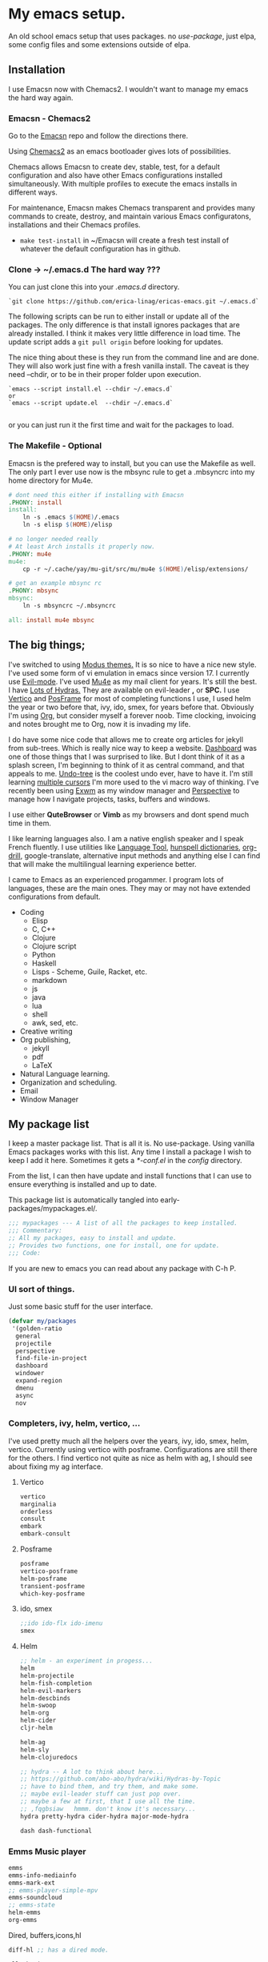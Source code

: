 * My emacs setup.
:PROPERTIES:
:CUSTOM_ID: my-emacs-setup.
:END:
An old school emacs setup that uses packages. no /use-package/, just
elpa, some config files and some extensions outside of elpa.

** Installation
:PROPERTIES:
:CUSTOM_ID: installation
:END:
I use Emacsn now with Chemacs2. I wouldn't want to manage my emacs the
hard way again.

*** Emacsn - Chemacs2
:PROPERTIES:
:CUSTOM_ID: emacsn---chemacs2
:END:
Go to the [[https://github.com/ericalinag/Emacsn][Emacsn]] repo and
follow the directions there.

Using [[https://github.com/plexus/chemacs2][Chemacs2]] as an emacs
bootloader gives lots of possibilities.

Chemacs allows Emacsn to create dev, stable, test, for a default
configuration and also have other Emacs configurations installed
simultaneously. With multiple profiles to execute the emacs installs in
different ways.

For maintenance, Emacsn makes Chemacs transparent and
provides many commands to create, destroy,
and maintain various Emacs configuratons, installations and their
Chemacs profiles.

- =make test-install= in ~/Emacsn will create a fresh test install of
  whatever the default configuration has in github.

*** Clone -> ~/.emacs.d The hard way ???
:PROPERTIES:
:CUSTOM_ID: clone---.emacs.d-the-hard-way
:END:
You can just clone this into your /.emacs.d/ directory.

#+begin_example
  `git clone https://github.com/erica-linag/ericas-emacs.git ~/.emacs.d`
#+end_example

The following scripts can be run to either install or update all of the
packages. The only difference is that install ignores packages that are
already installed. I think it makes very little difference in load time.
The update script adds a =git pull origin= before looking for
updates.

The nice thing about these is they run from the command line and are
done. They will also work just fine with a fresh vanilla install. The
caveat is they need --chdir, or to be in their proper folder upon
execution.

#+begin_example
  `emacs --script install.el --chdir ~/.emacs.d`
  or
  `emacs --script update.el  --chdir ~/.emacs.d`

#+end_example

or you can just run it the first time and wait for the packages to load.

*** The Makefile - Optional

Emacsn is the prefered way to install, but you can use the
Makefile as well.  The only part I ever use now is the mbsync
rule to get a .mbsyncrc into my home directory for Mu4e.

#+begin_src makefile :tangle ./Makefile
# dont need this either if installing with Emacsn
.PHONY: install
install:
	ln -s .emacs $(HOME)/.emacs
	ln -s elisp $(HOME)/elisp

# no longer needed really
# At least Arch installs it properly now.
.PHONY: mu4e
mu4e:
	cp -r ~/.cache/yay/mu-git/src/mu/mu4e $(HOME)/elisp/extensions/

# get an example mbsync rc
.PHONY: mbsync
mbsync:
	ln -s mbsyncrc ~/.mbsyncrc

all: install mu4e mbsync
#+end_src

** The big things;
:PROPERTIES:
:CUSTOM_ID: the-big-things
:END:
I've switched to using [[https://github.com/protesilaos/modus-themes][Modus themes.]] It is so nice to have a nice new style.
I've used some form of vi emulation in emacs since version 17.
I currently use [[https://github.com/emacs-evil/evil][Evil-mode]]. I've used [[https://www.emacswiki.org/emacs/mu4e][Mu4e]] as my mail client for years. It's still
the best.  I have [[https://github.com/abo-abo/hydra][Lots of Hydras.]]  They are available on evil-leader *,* or *SPC.*
I use  [[https://github.com/minad/vertico][Vertico]] and  [[https://github.com/tumashu/posframe][PosFrame]] for most of completing functions I use, I used
helm the year or two before that, ivy, ido, smex, for years before that.
Obviously I'm using  [[https://orgmode.org/][Org]], but consider myself a forever noob. Time clocking,
invoicing and notes brought me to Org, now it is invading my life.

I do have some nice code that allows me to create org articles for jekyll from
sub-trees. Which is really nice way to keep a website.
[[https://github.com/emacs-dashboard/emacs-dashboard][Dashboard]] was one of those things that I was surprised to like.   But I dont
think of it as a splash screen, I'm beginning to think of it as central command,
and that appeals to me. [[https://www.emacswiki.org/emacs/UndoTree][Undo-tree]] is the coolest undo ever, have to have it.
I'm still learning [[https://github.com/magnars/multiple-cursors.el][multiple cursors]] I'm more used to the vi macro way of thinking.
I've recently been using [[https://github.com/ch11ng/exwm][ Exwm]] as my window manager and [[https://github.com/nex3/perspective-el][Perspective]] to manage how
I navigate projects, tasks, buffers and windows.

I use either *QuteBrowser* or *Vimb* as my browsers and dont spend much time in them.

I like learning languages also. I am a native english speaker and I speak French fluently.
I use utilities like [[https://languagetool.org][Language Tool]], [[https://hunspell.github.io][hunspell dictionaries]], [[https://orgmode.org/worg/org-contrib/org-drill.html][org-drill]], google-translate,
alternative input methods and anything else I can find that will make the multilingual
learning experience better.

I came to Emacs as an experienced progammer. I program lots of languages,
these are the main ones. They may or may not have extended configurations from default.

- Coding
  - Elisp
  - C, C++
  - Clojure
  - Clojure script
  - Python
  - Haskell
  - Lisps - Scheme, Guile, Racket, etc.
  - markdown
  - js
  - java
  - lua
  - shell
  - awk, sed, etc.
- Creative writing
- Org publishing,
  - jekyll
  - pdf
  - LaTeX
- Natural Language learning.
- Organization and scheduling.
- Email
- Window Manager

** My package list

I keep a master package list. That is all it is. No use-package. Using vanilla
Emacs packages works with this list. Any time I install a package I wish to keep
I add it here.  Sometimes it gets a /*-conf.el/ in the /config/ directory.

From the list, I can then have update and install functions that I can use to
ensure everything is installed and up to date.

This package list is automatically tangled into early-packages/mypackages.el/.

#+begin_src emacs-lisp :tangle ./early-packages/mypackages.el
    ;;; mypackages --- A list of all the packages to keep installed.
    ;;; Commentary:
    ;; All my packages, easy to install and update.
    ;; Provides two functions, one for install, one for update.
    ;;; Code:

#+end_src

If you are new to emacs you can read about any package with C-h P.

*** UI sort of things.
Just some basic stuff for the user interface.

#+begin_src emacs-lisp :tangle ./early-packages/mypackages.el
 (defvar my/packages
  '(golden-ratio
   general
   projectile
   perspective
   find-file-in-project
   dashboard
   windower
   expand-region
   dmenu
   async
   nov
#+end_src

*** Completers, ivy, helm, vertico, ...
I've used pretty much all the helpers over the years, ivy, ido, smex,
helm, vertico. Currently using vertico with posframe. Configurations are
still there for the others.  I find vertico not quite as nice as helm with ag, I should
see about fixing my ag interface.

**** Vertico
#+begin_src emacs-lisp :tangle ./early-packages/mypackages.el
  vertico
  marginalia
  orderless
  consult
  embark
  embark-consult
#+end_src

**** Posframe

#+begin_src emacs-lisp :tangle ./early-packages/mypackages.el
  posframe
  vertico-posframe
  helm-posframe
  transient-posframe
  which-key-posframe
#+end_src

**** ido, smex

#+begin_src emacs-lisp :tangle ./early-packages/mypackages.el
  ;;ido ido-flx ido-imenu
  smex
#+end_src

**** Helm

#+begin_src emacs-lisp :tangle ./early-packages/mypackages.el
  ;; helm - an experiment in progess...
  helm
  helm-projectile
  helm-fish-completion
  helm-evil-markers
  helm-descbinds
  helm-swoop
  helm-org
  helm-cider
  cljr-helm

  helm-ag
  helm-sly
  helm-clojuredocs

  ;; hydra -- A lot to think about here...
  ;; https://github.com/abo-abo/hydra/wiki/Hydras-by-Topic
  ;; have to bind them, and try them, and make some.
  ;; maybe evil-leader stuff can just pop over.
  ;; maybe a few at first, that I use all the time.
  ;; ,fqgbsiaw   hmmm. don't know it's necessary...
  hydra pretty-hydra cider-hydra major-mode-hydra

  dash dash-functional
#+end_src

*** Emms Music player

#+begin_src emacs-lisp :tangle ./early-packages/mypackages.el
  emms
  emms-info-mediainfo
  emms-mark-ext
  ;; emms-player-simple-mpv
  emms-soundcloud
  ;; emms-state
  helm-emms
  org-emms

#+end_src

Dired, buffers,icons,hl

#+begin_src emacs-lisp :tangle ./early-packages/mypackages.el
  diff-hl ;; has a dired mode.

  all-the-icons
  all-the-icons-dired
  all-the-icons-completion
  all-the-icons-ibuffer

  diredfl
  dired-rsync
  fd-dired
  ranger

  ;; modeline
  ;; smart-mode-line rich-minority
  doom-modeline ;; the doom modeline

  ibuffer-projectile
  ibuffer-tramp
  ibuffer-git
#+end_src

*** Languages, translation

This is an active and changing portion of my Emacs at the moment.

I have been studying French for the last few years. I am now studying
Italian also. I am working on replacing Anki with Org drill in my routine.

I can also see that I'll probably want to add another language or two in
the future. I have a nice function to switch between input methods and
dictionaries. Ispell, flyspell, and hunspell are all working together
for spell checking. Google translate is there for highlighted text,
current word, or sentence at point and Language Tool is there to check
grammar. Take a look at the language sub-menu in /evil-leader-conf.el/
even if you are going to turn off evil-mode. Check out
/elisp/extensions/language.el/ and /elisp/config/lang-config.el/ and
/google-translate-conf.el/


#+begin_src emacs-lisp :tangle ./early-packages/mypackages.el
  ;; Multi-language support
  google-translate
  langtool
  mw-thesaurus
  powerthesaurus

#+end_src

*** Navigation, jump, misc.

#+begin_src emacs-lisp :tangle ./early-packages/mypackages.el
  ;;navigation
  ace-jump-mode ace-window frog-jump-buffer ace-jump-buffer
  ;; basic tools
  which-key
  el-get
  gited
  session

  ;; Choose: ido/smex or ivy/swiper/counsel and/or helm.
  ;; ido/smex and helm are known to play nice. See helm doc.
  ;;
  ;; find-file = counsel-find-file = helm-find-file
  ;; smex = counsel-m-x = helm-m-x ~= Nicer M-x...
  ;; ido = ivy =  helm = fuzzy search of candidates, in many situations,
  ;; files, buffers, symbols.
  ;; swiper = helm_swoop = occur incrementally..
  ;; I do like helm on the big wide screen, because the minibuffer is so
  ;; far away down there in the corner. Both Ido and ivy are more minibuffer
  ;; centric. I've used ido and smex since the beginning... 20+ years.
  ;; trying out helm

  multi-term
#+end_src

*** Exwm - The Emacs window manager.

#+begin_src emacs-lisp :tangle ./early-packages/mypackages.el
  exwm
  helm-exwm
  exwm-mff
  perspective-exwm
#+end_src

*** Shell

#+begin_src emacs-lisp :tangle ./early-packages/mypackages.el
  ;; eshell
  eshell-autojump
  fish-completion

#+end_src

*** Evil, VI emulation

I've been using emacs in some sort of Vi emulation since 1995. Evil-mode
is, IMHO the best vi emulator so far. Although neovim is doing a really
good job. vimscript is an unfortunate language. You can easily turn it
off in /setup.el/ . The Evil mode setup includes a few but not all of
the Evil-mode extensions. For more information check out the
[[http://www.emacswiki.org/emacs/Evil][Evil-mode documentation.]]


#+begin_src emacs-lisp :tangle ./early-packages/mypackages.el
  ;; evil-mode
  evil
  evil-nerd-commenter
  evil-leader
  evil-mu4e
  evil-org

#+end_src

*** Parenthesis

#+begin_src emacs-lisp :tangle ./early-packages/mypackages.el
  ;; Parentheses.
  evil-surround
  highlight-parentheses
  ;; paredit evil-paredit
  smartparens evil-smartparens evil-cleverparens
  ;; lispy lispyville ;; -- not a fan.
  rainbow-mode
  mic-paren

#+end_src

*** Coding support

#+begin_src emacs-lisp :tangle ./early-packages/mypackages.el
  ;; git
  magit git-gutter

  ;;coding support
  restclient
  restclient-helm

  eldoc
  auto-compile
  company
  origami
  undo-tree
  flycheck-tip
  kibit-helper
  flycheck-pos-tip
  aggressive-indent

  ;; Silver Surfer, grep, ctags.
  ag wgrep wgrep-ag ctags-update

  ;;extras
  ;;treemacs treemacs-evil treemacs-magit treemacs-projectile
  expand-region floobits
  gist
  exec-path-from-shell

#+end_src

**** Clojure, Cider, etc.

#+begin_src emacs-lisp :tangle ./early-packages/mypackages.el
  ;; clojure -- need to rexamine this. lots of newer stuff.
  cider clj-refactor ac-cider
  cider-eval-sexp-fu
  clojure-mode eval-sexp-fu clojure-mode-extra-font-locking ;popup
  uuid rainbow-delimiters flycheck-clojure
  cider-hydra
  flycheck-clj-kondo
  4clojure

  ;; clojure script
  cljsbuild-mode smartscan

#+end_src

**** LSP-mode

#+begin_src emacs-lisp :tangle ./early-packages/mypackages.el
  lsp-mode
  lsp-treemacs
  lsp-ui

#+end_src

*** Coding languages

#+begin_src emacs-lisp :tangle ./early-packages/mypackages.el
  lua-mode
  company-lua
  ruby-mode
  hy-mode

  json-mode
  markdown-mode
  yaml-mode
  apache-mode

  ;;Shell
  company-shell

  ;;C/C++
  ;; Not sure, need to pursue a better C/C++ setup
  ;;irony company-irony company-ctags helm-etags ;company-rtags

  ;;haskell
  haskell-mode
  ;;ghc
  haskell-snippets
  dante ;; GHCi
  ;;helm-ghc
  flycheck-haskell

  ;;scheme/common lisp
  geiser
  sly
  flycheck-guile
  buttercup

  ;;Python
  elpy
  pyenv-mode ein
  python-docstring
  py-autopep8
  py-yapf pydoc
  python-black

#+end_src

*** Org

#+begin_src emacs-lisp :tangle ./early-packages/mypackages.el
  ;;org mode.
  org
  org-roam
  org-ref
  org-ref-prettify
  org-auto-tangle
  org-roam-timestamps
  org-roam-bibtex
  org-rich-yank
  org-pretty-tags
  org-babel-eval-in-repl
  org-bullets
  visual-fill-column
  org-cliplink
  org-drill
  org-drill-table
  ox-gfm

#+end_src

*** Applications

#+begin_src emacs-lisp :tangle ./early-packages/mypackages.el
  ;;slack - hasn't worked very well so far..
  slack
  oauth2
  alert
  emojify
  ;;helm-slack
#+end_src

*** Aesthetics

#+begin_src emacs-lisp :tangle ./early-packages/mypackages.el


  ;; themes
  modus-themes
  doom-themes
  monokai-theme monokai-alt-theme obsidian-theme atom-dark-theme
  bubbleberry-theme atom-one-dark-theme
  ujelly-theme twilight-theme
  tango-2-theme tango-plus-theme tangotango-theme zenburn-theme
  waher-theme underwater-theme toxi-theme sublime-themes
  subatomic-theme sunny-day-theme subatomic256-theme
  soft-stone-theme soft-morning-theme purple-haze-theme
  noctilux-theme naquadah-theme leuven-theme lavender-theme
  light-soap-theme ir-black-theme inkpot-theme heroku-theme
  github-theme gandalf-theme flatland-theme firecode-theme
  flatui-theme espresso-theme django-theme darkmine-theme
  darcula-theme oldlace-theme cyberpunk-theme clues-theme
  busybee-theme boron-theme bliss-theme
  ample-zen-theme ample-theme lush-theme smyx-theme gotham-theme
  solarized-theme dark-krystal-theme))

#+end_src

** Some functions to install and update

#+begin_src emacs-lisp :tangle ./early-packages/mypackages.el
  ;;
  ;; Install stuff from packages.

  (defun early-install-mypackages ()
    "Install a theme and any other early things."
    (dolist (pkg '(modus-themes))
      (unless (package-installed-p pkg))
      (package-install pkg)))

  (defun install-mypackages ()
    "Install my/packages if they arent already."
    (dolist (pkg my/packages)
      (unless (package-installed-p pkg))
      (package-install pkg)))

  (defun update-mypackages ()
    "Update my/packages if they need it."
    (interactive)
    (dolist (pkg my/packages)
      (package-install pkg)))
#+end_src

Thats all the packages and how I manage them.

** Set up the package archives

#+begin_src emacs-lisp :tangle ./early-packages/mypackages.el

  (require 'package)
  (add-to-list 'package-archives '("melpa" . "https://melpa.org/packages/") t)
  (add-to-list 'package-archives '("gnu" . "https://elpa.gnu.org/packages/") t)
  (add-to-list 'package-archives '("melpa-stable" . "https://stable.melpa.org/packages/"))
  ;;(add-to-list 'package-archives '("org" . "https://orgmode.org/elpa/") t)

  (package-initialize)
  (when (not package-archive-contents)
    (package-refresh-contents))

  ;; let this be controlled elsewhere.
  ;;(install-mypackages)
  ;;(update-mypackages)

  (provide 'mypackages)
  ;;; mypackages.el ends here (emacs-lisp-checkdoc)
#+end_src

** Init.el and the rest
:PROPERTIES:
:CUSTOM_ID: key-files
:END:

*** init.el - The beginning.
Set up the load paths.  Turn off cl-function warnings.
Point custom to ~/.config/emacs-custom.el.

**** The load path

- *early-packages/*, is just the packages and hints.
- *extensions/* are custom elisp code.
- *config/* is for all of the package configurations.
- *themes/* is for all of the package configurations.

#+begin_src emacs-lisp :tangle ./init.el
  ;;; init.el --- init.el for Ericas-Emacs
  ;;; Commentary:
  ;;;;;;;;;;;;;;;;;;;;;;;;;;;;;;;;;;;;;;;;;;;;;;;;;;;;;;;;;
  ;; Set the loadpath / bytecompile everything - Go -- Eric
  ;;;;;;;;;;;;;;;;;;;;;;;;;;;;;;;;;;;;;;;;;;;;;;;;;;;;;;;;;

  ;; Code:
  ;; cl is obsolete, cl-lib is the replacement
  ;; Lots of current packages still use cl.
  ;; this gets rid of the warning everytime emacs starts.
  (setq byte-compile-warnings '(cl-functions))

  (setq load-path
        (append (list
                 (expand-file-name "./early-packages" user-emacs-directory)
                 (expand-file-name "./themes" user-emacs-directory)
                 (expand-file-name "./extensions" user-emacs-directory)
                 (expand-file-name "./config" user-emacs-directory))
                load-path))

  (setq custom-file "~/.config/emacs-custom.el")
  (load custom-file)
  #+end_src

**** The org and windmove clash
Org likes to take over the arrow keys. I kind of miss them, hydras help.

  #+begin_src emacs-lisp :tangle ./init.el
  ;; so org doesn't step on the S-Arrow keys from windmove.
  (setq org-replace-disputed-keys t)
  #+end_src

**** Load just enough to get a theme
Load my packages and then install enough to get a theme.

  #+begin_src emacs-lisp :tangle ./init.el
  (load "mypackages")
  (early-install-mypackages) ; make sure we have a theme
  #+end_src

**** Load the Modus theme
 Load up the Theme so we don't have to look at that stark white gnu screen
 if it takes a minute to install.

  #+begin_src emacs-lisp :tangle ./init.el
  ;; just so I dont have to look at Emacs default so long.
  (load "appearance")
  (load "themes-init")
  ;; this is a local theme I made. Code is in themes.
  ;; (load-theme 'strange-deeper-blue t)
  ;; (enable-theme 'strange-deeper-blue)
  (require 'modus-themes)
  #+end_src

**** Tweak the Modus theme

Tweak some Modus colors with different choices.

  #+begin_src emacs-lisp :tangle ./init.el
  ;; Faint yellow comments and a different shade of green for strings
  (setq modus-themes-common-palette-overrides
        '((string yellow-faint)
          (fringe unspecified)
          ;;(string green-warmer)
          (bg-region bg-lavender) ; try `bg-ochre' `bg-lavender', `bg-sage'
          (fg-region unspecified)
          (bg-paren-match bg-magenta-intense)
          (underline-paren-match fg-main)))
  (setq modus-themes-bold-constructs t
        modus-themes-italic-constructs t
        modus-themes-prompts '(intense-bold)
        modus-themes-completions 'intense-bold
        modus-themes-org-blocks 'tinted-background)

  (load-theme 'modus-vivendi-tinted t)             ; Dark theme
  #+end_src

**** load all the packages.

This loads the list from /mypackages/.  Install only cares if it is or not.
update will check everyone and make sure it is as new as possible.

  #+begin_src emacs-lisp :tangle ./init.el
  ;; Now we get to load our packages.
  (update-mypackages)
  ;;(install-mypackages) ; make sure, if it just starts up that it will
  #+end_src

**** Load everything else.

Load up the extensions, configurations and themes.

  #+begin_src emacs-lisp :tangle ./init.el
    ;; load up everything, compiling as needed.
    ;; still the simplest, even though just load could
    ;; work if auto compile was on for loading and saving..
    ;; theoretically, if everything was just right.
    ;; takes the same amount of time either way.

    ;; conditionally recompile and load these dirs.
    (require 'bytecompiledir)
    (byte-compile-directory (expand-file-name "./extensions" user-emacs-directory))
    (byte-compile-directory (expand-file-name "./config" user-emacs-directory))
    (byte-compile-directory (expand-file-name "./themes" user-emacs-directory))

    (load "display_hints") ; advice for various buffers.
  #+end_src

**** Turn some stuff on.

Evil mode, highlight line, golden ratio, visible bell, etc.

  #+begin_src emacs-lisp :tangle ./init.el

    ;;; Some global modes
    ;;; Turn on Vi mode.
    (evil-mode t)

    ;;; line highlight
    (global-hl-line-mode 1)

    ;;; Great for smaller screens. or bigger ones...
    (golden-ratio-mode)

    (setq visible-bell 1)

    ;; windmove navigation
    (windmove-default-keybindings)         ; shifted arrow keys
    (setq windmove-wrap-around t)

    (provide 'init)
    ;;; init.el ends here
#+end_src

*** Other Key Files

- config/ - Folder where all the real setup goes.

- extensions/ - Folder where non-elpa custom code goes.

- extensions/hydras.el - All the hydras

- config/vars.el - miscellaneous variable setting.

- config/keys.el - key bindings, mostly F keys.

- config/general-conf.el - key bindings for *SPC*.

- config/evil-leader.el - more key bindings, vi style.

** Mu4e - Mail
:PROPERTIES:
:CUSTOM_ID: mu4e---mail
:END:
/Mu4e/ I use mu4e for email. I can't imagine a better email client.
There is a reasonably basic mu4e configuration with multiple contexts.
There is a sample mbsyncrc file that can be used to configure
/isync/mbsync/.

=make mbsync= will copy a sample /.mbsyncrc/ to your home directory.

This is a bit easier now than it used to be. Arch Linux seems to install
it properly when /mu/ is installed with pacman.

I cannot speak about other distributions or OS'.

** Key mappings
:PROPERTIES:
:CUSTOM_ID: key-mappings
:END:
I have been switching over to General, I now have a *Space* key that is
the entry to point to the most used things and hydras. It has a lot of
overlap with my evil-leader menus.  Slowly centralizing on General.

Its all up in the air as I am rearranging my Emacs UI at the moment.

I have an extensive menu system on Evil-leader which allows for *,w* for
write, *,q* delete-buffer, etc. the entire Hydra subsystem is available
at *,h*.

I use /which-key-posframe/ which is almost like hydra with all the
submenus. The only thing about posframe is that it seems to behave
badly in terminal mode. It just turns off instead of falling back to something
reasonable.

Mostly, the key mappings I added are non-intrusive. It is definitely a
good idea to go read /config/evil-leader-conf.el/ whether you want
/Evil/ key bindings or not. It will give you a good idea of
functionality to look for or map to your own keys in /keys.el/

** Additional packages needed
:PROPERTIES:
:CUSTOM_ID: additional-packages-needed
:END:
See my [[http://github.com/ericalinag/arch-pkgs][arch-pkgs repo]] for an
easy way to install everything you need.

- For email
  - mu-git - on Arch linux
    - [[https://www.djcbsoftware.nl/code/mu/mu4e/Installation.html#Installation][install mu/mu-git/mu4e]] or maybe just do a =yay -S mu-git=.
  - isync (mbsync) - =yay -S isync=
  - =make mbsync= to copy a sample /.mbsyncrc/ for use with /isync/ to
    your home directory. Additional isync/mbsync/mu4e resources [[http://www.ict4g.net/adolfo/notes/2014/12/27/EmacsIMAP.html][are here:]]
- for Spelling and grammar.
  - languagetool
  - hunspell -- add dictionaries as needed.
  - hunspell dictionaries [[https://github.com/EricGebhart/Hunspell-dictionaries][get them here!]]
    Arch Linux has a lot of them. Just do =pacman -Ss hunspell= to see what arch has.
- Fonts /Iosevka Fonts/ [[https://github.com/be5invis/Iosevka][are here!]] Or just install the Arch Linux packages. One is community, the
  other AUR. =yay -S ttf-iosevka ttc-iosevka=

** Themes
:PROPERTIES:
:CUSTOM_ID: themes
:END:
I am using Modus Themes now. There are lots of other themes here, but
I'm tempted to remove all but my custom palette-theme extensions. Themes are
frequently are deleted from elpa and cause trouble during install with
package not found errors. The name must then be removed from
/mypackages.el/.

There Lots of themes from packages which is ironic considering I used the same theme
for 26 years and only recently switched from my own personal theme
strange-deeper-blue.

*** Palette themes
I also wrote a palette-themes.el which is a more general library
adapted from the solarized-theme. Palette-themes allow for the creation
of themes simply by defining a palette of colors. There are four
different variations of the solarized themes included.

** Install and update

*** Within Emacs
To use the package list for an update or an install is a
little bit nicer than =list-packages U x q=

=M-x install-mypackages=
or
=M-x update-mypackages=

*** Outside of Emacs

These are mostly for convevience, they can be called by a vanilla emacs from outside
of the install.  This is how *Emacsn* initializes and updates this distribution.

They can be called like so.

=emacs --script install.el --chdir <directory to here>=
=emacs --script update.el --chdir <directory to here>=

**** install.el

Basically we grab the current working directory and make that the user directory.
Then we load the package list, and install them. Its just a little bit of what init.el does.

#+begin_src emacs-lisp :tangle ./install.el
;;; install --- Installs packages for the first time.

;;; Commentary:
;;; Give a script to run to install all the packages the first time.
;;; Skips packages that are already installed.

;;; This will only work if run from the directory it is in.
;;; We change the user-emacs-directory to here so that Emacs will install
;;; its packages here.

;;; Install only looks for missing packages.  It does not check for upgrades.


;;; Code:

;;; Because when we get here, emacs is still pointing at its .emacs.d and we
;;; need it to point here. I'm not yet sure why it doesn't point here.
;;; chemacs must not set it when we use --script which means we can
;;; just run this with vanilla emacs and fool it to point here so
;;; our packages get installed.

;; trick emacs to be here, instead of it's .emacs.d
(setq user-emacs-directory default-directory)
(setq package-user-dir (expand-file-name "elpa" user-emacs-directory))

;; this is all we need. We just want to install all the packages.
(setq load-path
      (append (list
               (expand-file-name "./early-packages" user-emacs-directory)
	       )
	      load-path))

(load "mypackages")

(install-mypackages)

(provide 'install)
;;; install.el ends here
#+end_src

**** update.el

First we do a =git pull origin= in the current working directory.
Basically we grab the current working directory and make that the user directory.
Then we update or install all of the packages that need it.

#+begin_src emacs-lisp :tangle ./update.el
;;; update --- Update packages, install missing packages.

;;; Commentary:
;;; Give a script to run to install all the packages the first time.
;;; This will only work if run from the directory it is in.
;;; We change the user-emacs-directory to here so that Emacs will install
;;; its packages here.

;;; The only difference between this and install.el is that install only looks
;;; for missing packages.  If they are installed it doesn't touch them.
;;; This takes a little more time, but checks to see if anything needs updating.
;;; install is faster if repeating an install step because of problems.


;;; Code:

;;; Because when we get here, emacs is still pointing at ~/.emacs.d and we
;;; need it to point here. I'm not yet sure why it doesn't point here.
;;; chemacs must not set it when we use --script which means we can
;;; just run this with vanilla emacs and fool it to point here so
;;; our packages get installed.

(shell-command "git pull origin main")

;; Trick emacs to be here, instead of .emacs.d
;; Requires being here or using emacs --chdir <here> to work.
(setq user-emacs-directory default-directory)
(setq package-user-dir (expand-file-name "elpa" user-emacs-directory))

(setq load-path
      (append (list
               (expand-file-name "./early-packages" user-emacs-directory)
	       )
	      load-path))

(load "mypackages")
(update-mypackages)

(provide 'update)
;;; update.el ends here
#+end_src
